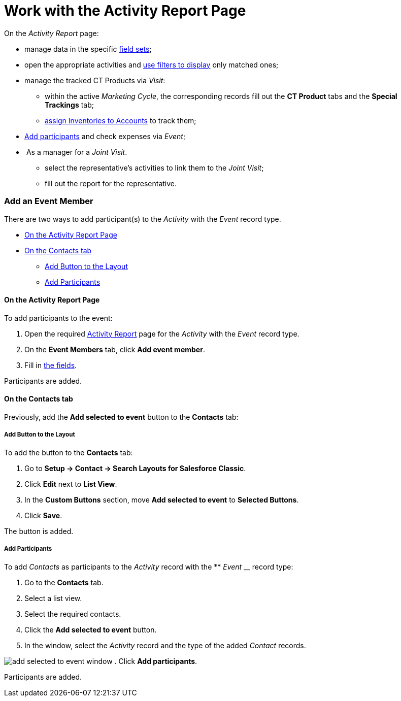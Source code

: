 = Work with the Activity Report Page

On the _Activity Report_ page:

* manage data in the specific
xref:admin-guide/activity-report-management/manage-field-sets-for-activity-report-pages[field sets];
* open the appropriate activities and
xref:admin-guide/activity-report-management/create-a-new-filter-for-the-activities-list[use filters to
display] only matched ones;
* manage the tracked CT Products via _Visit_:
** within the active _Marketing Cycle_, the corresponding records fill
out the *CT Product* tabs and the *Special Trackings* tab;
** xref:admin-guide/ct-products-and-assortments-management/assign-inventories-to-accounts[assign Inventories to
Accounts] to track them;
* xref:admin-guide/activity-report-management/work-with-the-activity-report-page#h2_867056578[Add
participants] and check expenses via _Event_;
*  As a manager for a _Joint Visit_.
** select the representative's activities to link them to the _Joint
Visit_;
** fill out the report for the representative.

[[h2_867056578]]
=== Add an Event Member

There are two ways to add participant(s) to the _Activity_ with
the _Event_ record type.

* xref:admin-guide/activity-report-management/work-with-the-activity-report-page#h2_1809147520[On the
Activity Report Page]
* xref:admin-guide/activity-report-management/work-with-the-activity-report-page#h2_1878806894[On the
Contacts tab]
** xref:admin-guide/activity-report-management/work-with-the-activity-report-page#h3__1318785425[Add
Button to the Layout]
** xref:admin-guide/activity-report-management/work-with-the-activity-report-page#h3__888033415[Add
Participants]

[[h3_1546508832]]
==== On the Activity Report Page

To add participants to the event:

. Open the required
xref:activity-report-interface#h2_1673179481[Activity Report] page
for the _Activity_ with the _Event_ record type.
. On the *Event Members* tab, click *Add event member*.
. Fill in xref:admin-guide/activity-report-management/configure-an-event-member-tab[the fields].

Participants are added.

[[h3_1878806894]]
==== On the Contacts tab

Previously, add the *Add selected to event* button to the *Contacts*
tab:



[[h4__1318785425]]
===== Add Button to the Layout



To add the button to the *Contacts* tab:

. Go to *Setup → Contact → Search Layouts for Salesforce Classic*.
. Click *Edit* next to *List View*.
. In the *Custom Buttons* section, move *Add selected to
event* to *Selected Buttons*.
. Click *Save*.

The button is added.



[[h4__888033415]]
===== Add Participants



To add _Contacts_ as participants to the _Activity_ record with the **
_Event_ __ record type:

. Go to the *Contacts* tab.
. Select a list view.
. Select the required contacts.
. Click the *Add selected to event* button. 
. In the window, select the _Activity_ record and the type of the added
_Contact_ records.

image:add-selected-to-event-window.png[]
. Click *Add participants*.

Participants are added.
